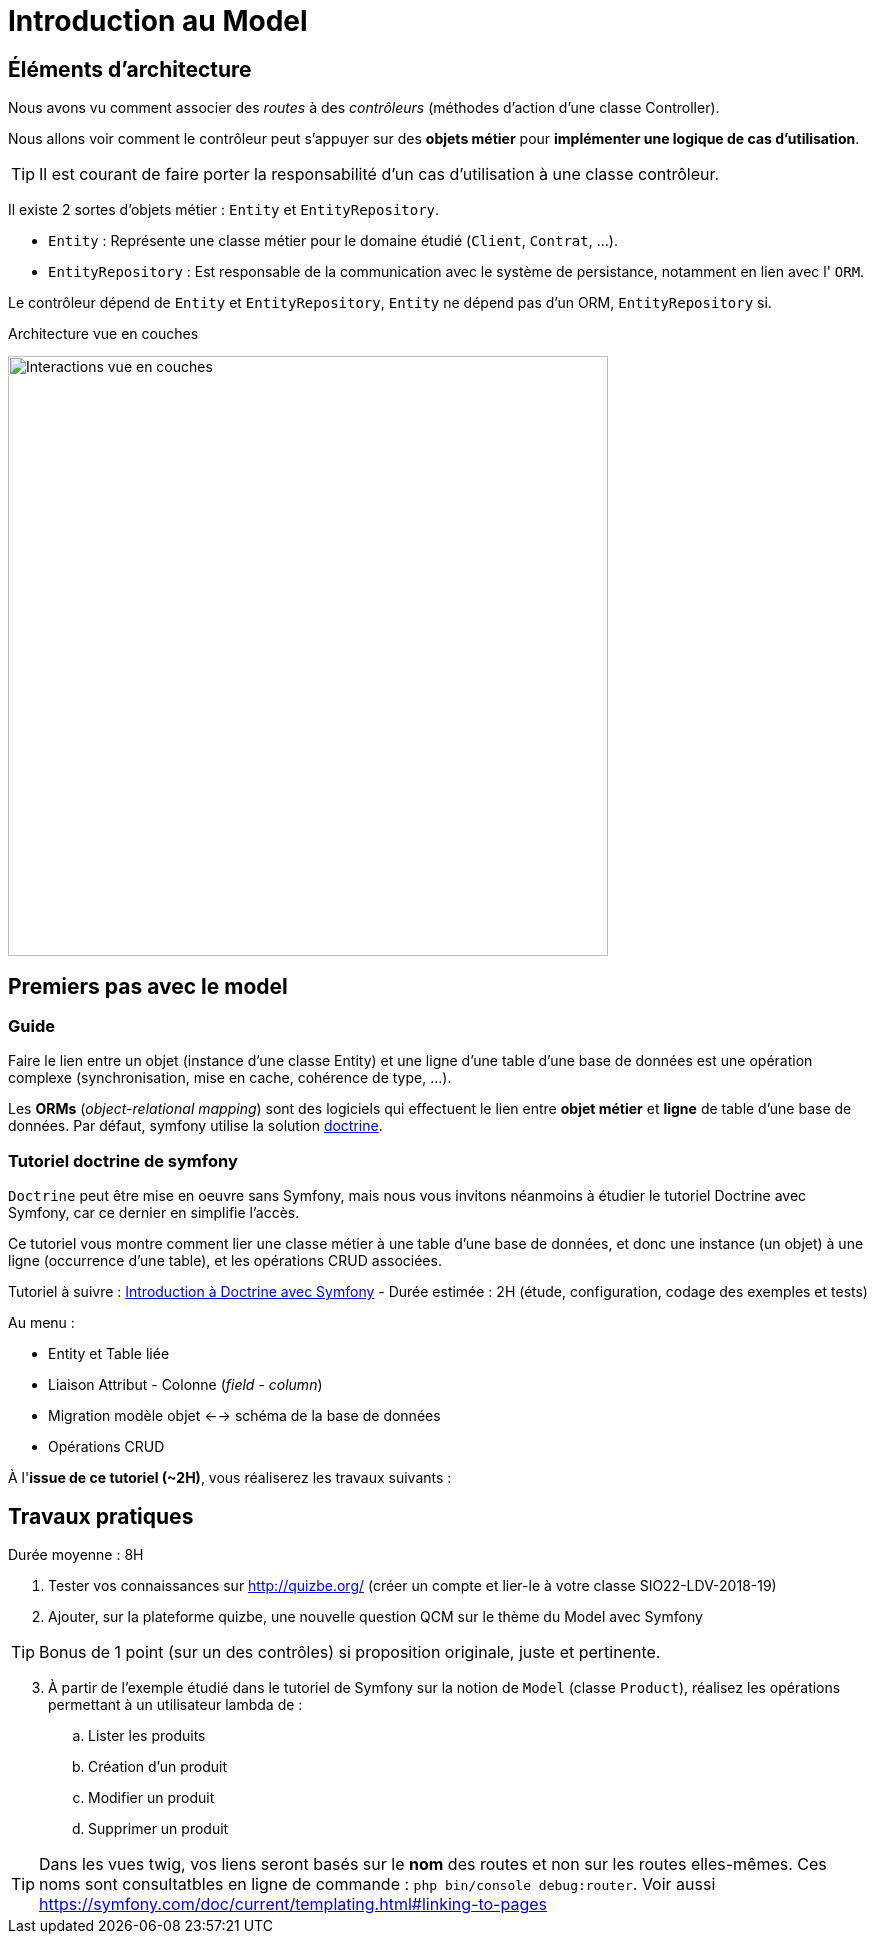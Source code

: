 = Introduction au Model
ifndef::backend-pdf[]
:imagesdir: images
endif::[]

== Éléments d'architecture

Nous avons vu comment associer des _routes_ à des _contrôleurs_ (méthodes d'action d'une classe Controller).

Nous allons voir comment le contrôleur peut s'appuyer sur des *objets métier* pour *implémenter une logique de cas d'utilisation*.

TIP: Il est courant de faire porter la responsabilité d'un cas d'utilisation à une classe contrôleur.

Il existe 2 sortes d'objets métier : `Entity` et `EntityRepository`.

* `Entity` : Représente une classe métier pour le domaine étudié (`Client`, `Contrat`, ...).
* `EntityRepository` : Est responsable de la communication avec le système de persistance, notamment en lien avec l' `ORM`.

Le contrôleur dépend de `Entity` et `EntityRepository`, `Entity` ne dépend pas d'un ORM, `EntityRepository` si.

.Architecture vue en couches
image:schema-interactions-couches.png[Interactions vue en couches, 600]

== Premiers pas avec le model

=== Guide

Faire le lien entre un objet (instance d'une classe Entity) et une ligne d'une table d'une base de données
est une opération complexe (synchronisation, mise en cache, cohérence de type, ...).

Les *ORMs* (_object-relational mapping_) sont des logiciels qui effectuent le lien entre *objet métier* et *ligne*
de table d'une base de données. Par défaut, symfony utilise la solution link:http://docs.doctrine-project.org/projects/doctrine-orm/en/latest/[doctrine].

=== Tutoriel doctrine de symfony

`Doctrine` peut être mise en oeuvre sans Symfony, mais nous vous invitons néanmoins à
étudier le tutoriel Doctrine avec Symfony, car ce dernier en simplifie l'accès.

Ce tutoriel vous montre comment lier une classe métier à une table d'une base de données, et donc une instance (un objet) à une ligne (occurrence d'une table),
et les opérations CRUD associées.

Tutoriel à suivre : link:https://symfony.com/doc/current/doctrine.html[Introduction à Doctrine avec Symfony] - Durée estimée : 2H (étude, configuration, codage des exemples et tests)

Au menu :

* Entity et Table liée
* Liaison Attribut - Colonne (_field_ - _column_)
* Migration modèle objet <--> schéma de la base de données
* Opérations CRUD

À l'*issue de ce tutoriel (~2H)*, vous réaliserez les travaux suivants :

== Travaux pratiques

Durée moyenne : 8H

====
[start=1]

. Tester vos connaissances sur http://quizbe.org/ (créer un compte et lier-le à votre classe SIO22-LDV-2018-19)
====
====
[start=2]
. Ajouter, sur la plateforme quizbe, une nouvelle question QCM sur le thème du Model avec Symfony

TIP: Bonus de 1 point (sur un des contrôles) si proposition originale, juste et pertinente.
====

====
[start=3]
. À partir de l'exemple étudié dans le tutoriel de Symfony sur la notion de `Model` (classe `Product`), réalisez les opérations permettant à un utilisateur lambda de :
.. Lister les produits
.. Création d'un produit
.. Modifier un produit
.. Supprimer un produit


TIP: Dans les vues twig, vos liens seront basés sur le *nom* des routes et non sur les routes elles-mêmes.
Ces noms sont consultatbles en ligne de commande : `php bin/console debug:router`. Voir aussi https://symfony.com/doc/current/templating.html#linking-to-pages

====
